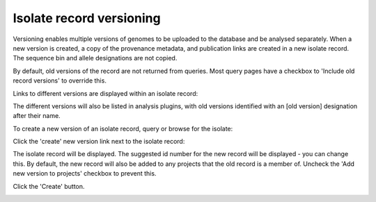 .. _versioning:

*************************
Isolate record versioning
*************************
Versioning enables multiple versions of genomes to be uploaded to the database 
and be analysed separately.  When a new version is created, a copy of the 
provenance metadata, and publication links are created in a new isolate record.
The sequence bin and allele designations are not copied.

By default, old versions of the record are not returned from queries.  Most 
query pages have a checkbox to 'Include old record versions' to override this.

Links to different versions are displayed within an isolate record:

.. image:: /images/curation/versions.png

The different versions will also be listed in analysis plugins, with old 
versions identified with an [old version] designation after their name.

To create a new version of an isolate record, query or browse for the isolate:

.. image:: /images/curation/versions2.png

Click the 'create' new version link next to the isolate record:

.. image:: /images/curation/versions3.png

The isolate record will be displayed.  The suggested id number for the new 
record will be displayed - you can change this.  By default, the new record 
will also be added to any projects that the old record is a member of.  
Uncheck the 'Add new version to projects' checkbox to prevent this.

Click the 'Create' button.

.. image:: /images/curation/versions4.png
